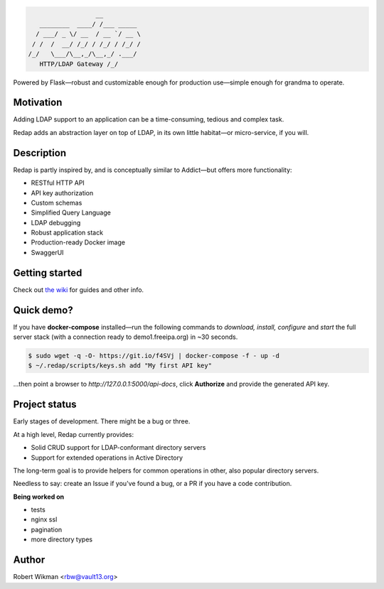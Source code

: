 .. code-block::

                      __
       ________  ____/ /___ _____
      / ___/ _ \/ __  / __ `/ __ \
     / /  /  __/ /_/ / /_/ / /_/ /
    /_/   \___/\__,_/\__,_/ .___/
       HTTP/LDAP Gateway /_/


Powered by Flask—robust and customizable enough for production use—simple enough for grandma to operate.


Motivation
-------
Adding LDAP support to an application can be a time-consuming, tedious and complex task.

Redap adds an abstraction layer on top of LDAP, in its own little habitat—or micro-service, if you will.


Description
------

Redap is partly inspired by, and is conceptually similar to Addict—but offers more functionality:

- RESTful HTTP API
- API key authorization
- Custom schemas
- Simplified Query Language
- LDAP debugging
- Robust application stack
- Production-ready Docker image
- SwaggerUI


Getting started
-------------
Check out `the wiki <https://github.com/rbw0/redap/wiki>`_ for guides and other info.


Quick demo?
--------
If you have **docker-compose** installed—run the following commands to *download, install, configure* and *start* the full server stack (with a connection ready to demo1.freeipa.org) in ~30 seconds.

.. code-block::

  $ sudo wget -q -O- https://git.io/f4SVj | docker-compose -f - up -d
  $ ~/.redap/scripts/keys.sh add "My first API key"


...then point a browser to *http://127.0.0.1:5000/api-docs*, click **Authorize** and provide the generated API key.



Project status
-----------
Early stages of development. There might be a bug or three.

At a high level, Redap currently provides:

- Solid CRUD support for LDAP-conformant directory servers
- Support for extended operations in Active Directory 

The long-term goal is to provide helpers for common operations in other, also popular directory servers.



Needless to say: create an Issue if you've found a bug, or a PR if you have a code contribution.


**Being worked on**

- tests
- nginx ssl
- pagination
- more directory types




Author
------
Robert Wikman <rbw@vault13.org>
